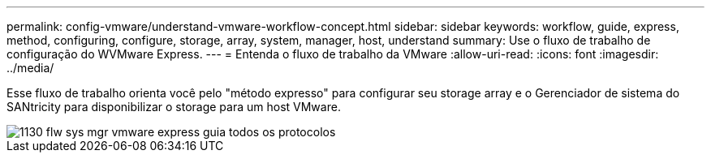 ---
permalink: config-vmware/understand-vmware-workflow-concept.html 
sidebar: sidebar 
keywords: workflow, guide, express, method, configuring, configure, storage, array, system, manager, host, understand 
summary: Use o fluxo de trabalho de configuração do WVMware Express. 
---
= Entenda o fluxo de trabalho da VMware
:allow-uri-read: 
:icons: font
:imagesdir: ../media/


[role="lead"]
Esse fluxo de trabalho orienta você pelo "método expresso" para configurar seu storage array e o Gerenciador de sistema do SANtricity para disponibilizar o storage para um host VMware.

image::../media/1130_flw_sys_mgr_vmware_express_guide_all_protocols.png[1130 flw sys mgr vmware express guia todos os protocolos]
